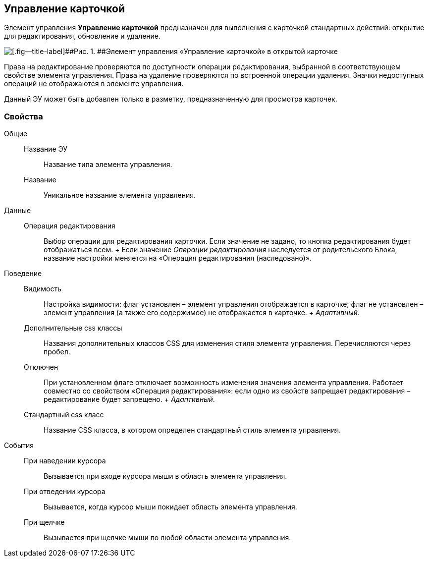 
== Управление карточкой

Элемент управления [.ph .uicontrol]*Управление карточкой* предназначен для выполнения с карточкой стандартных действий: открытие для редактирования, обновление и удаление.

image::controls_cardmanagement.png[[.fig--title-label]##Рис. 1. ##Элемент управления «Управление карточкой» в открытой карточке]

Права на редактирование проверяются по доступности операции редактирования, выбранной в соответствующем свойстве элемента управления. Права на удаление проверяются по встроенной операции удаления. Значки недоступных операций не отображаются в элементе управления.

Данный ЭУ может быть добавлен только в разметку, предназначенную для просмотра карточек.

=== Свойства

Общие::
  Название ЭУ;;
    Название типа элемента управления.
  Название;;
    Уникальное название элемента управления.
Данные::
  Операция редактирования;;
    Выбор операции для редактирования карточки. Если значение не задано, то кнопка редактирования будет отображаться всем.
    +
    Если значение [.dfn .term]_Операции редактирования_ наследуется от родительского Блока, название настройки меняется на «Операция редактирования (наследовано)».
Поведение::
  Видимость;;
    Настройка видимости: флаг установлен – элемент управления отображается в карточке; флаг не установлен – элемент управления (а также его содержимое) не отображается в карточке.
    +
    [.dfn .term]_Адаптивный_.
  Дополнительные css классы;;
    Названия дополнительных классов CSS для изменения стиля элемента управления. Перечисляются через пробел.
  Отключен;;
    При установленном флаге отключает возможность изменения значения элемента управления. Работает совместно со свойством «Операция редактирования»: если одно из свойств запрещает редактирования – редактирование будет запрещено.
    +
    [.dfn .term]_Адаптивный_.
  Стандартный css класс;;
    Название CSS класса, в котором определен стандартный стиль элемента управления.
События::
  При наведении курсора;;
    Вызывается при входе курсора мыши в область элемента управления.
  При отведении курсора;;
    Вызывается, когда курсор мыши покидает область элемента управления.
  При щелчке;;
    Вызывается при щелчке мыши по любой области элемента управления.

